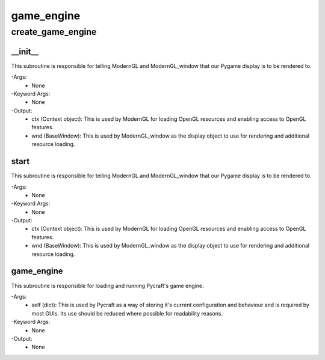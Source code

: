 game_engine
==========

create_game_engine
----------
__init__
__________
This subroutine is responsible for telling ModernGL and ModernGL_window that our Pygame display is to be rendered to.

-Args:
    - None

-Keyword Args:
    - None

-Output:
    - ctx (Context object): This is used by ModernGL for loading OpenGL resources and enabling access to OpenGL features.
    - wnd (BaseWindow): This is used by ModernGL_window as the display object to use for rendering and additional resource loading.

start
__________
This subroutine is responsible for telling ModernGL and ModernGL_window that our Pygame display is to be rendered to.

-Args:
    - None

-Keyword Args:
    - None

-Output:
    - ctx (Context object): This is used by ModernGL for loading OpenGL resources and enabling access to OpenGL features.
    - wnd (BaseWindow): This is used by ModernGL_window as the display object to use for rendering and additional resource loading.

game_engine
__________
This subroutine is responsible for loading and running Pycraft's game engine.

-Args:
    - self (dict): This is used by Pycraft as a way of storing it's current configuration and behaviour and is required by most GUIs. Its use should be reduced where possible for readability reasons.

-Keyword Args:
    - None

-Output:
    - None


